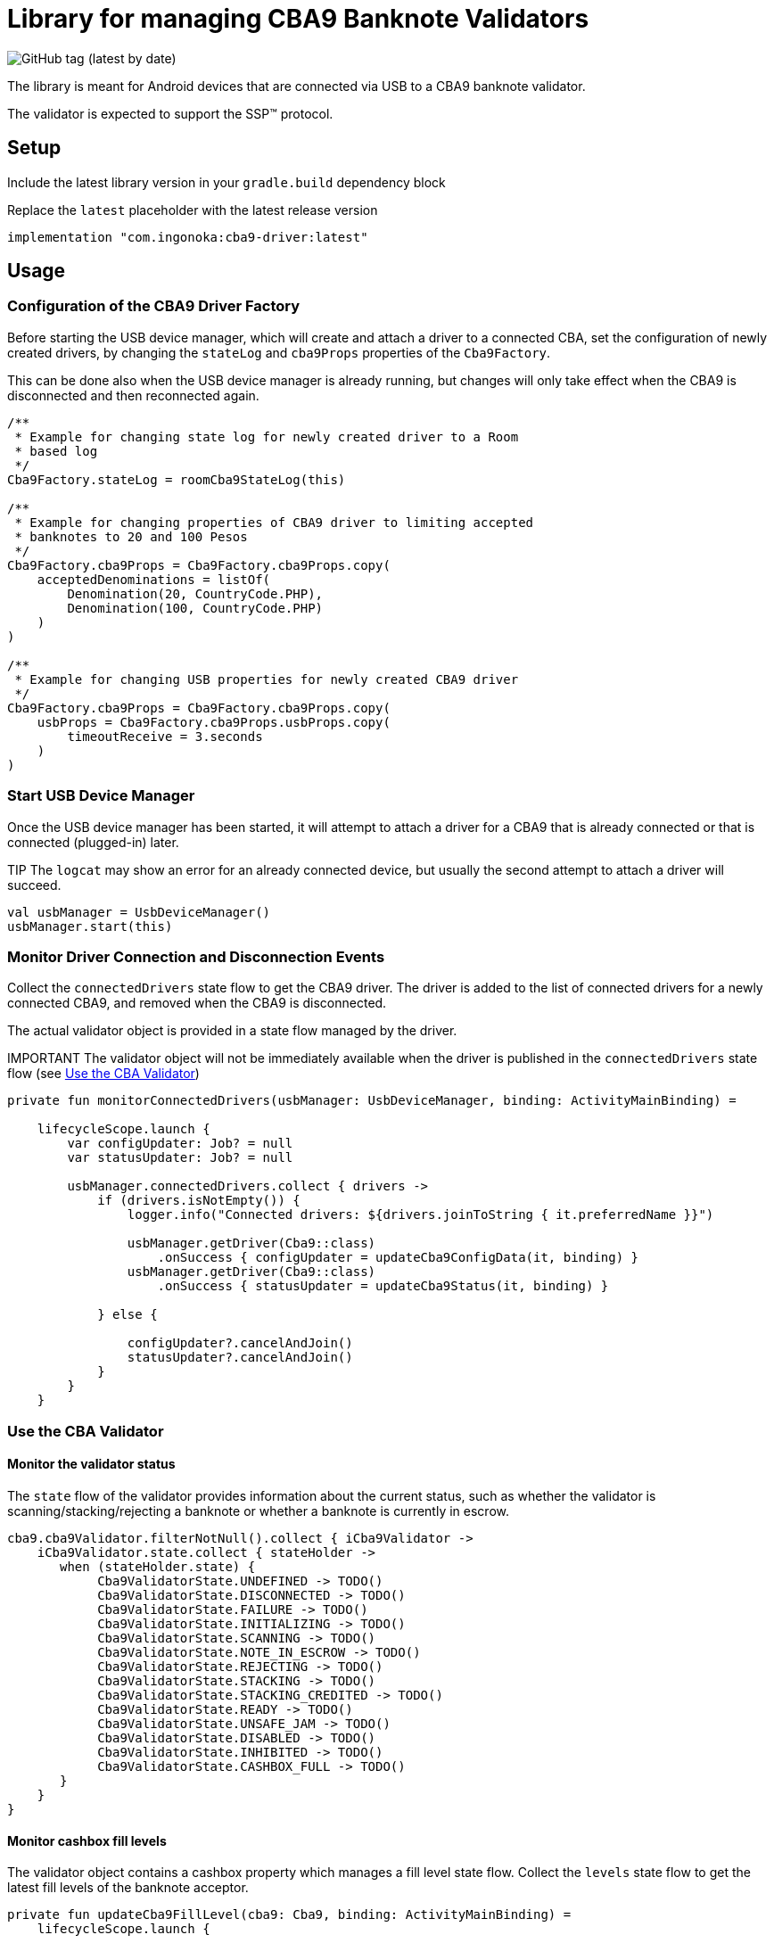 = Library for managing CBA9 Banknote Validators

image:https://img.shields.io/github/v/tag/ingonoka/cba9-driver?label=Latest[GitHub tag (latest by date)]

The library is meant for Android devices that are connected via USB to a CBA9 banknote validator.

The validator is expected to support the SSP(TM) protocol.

== Setup
Include the latest library version in your `gradle.build` dependency block

[source,Groovy]
.Replace the `latest` placeholder with the latest release version
----
implementation "com.ingonoka:cba9-driver:latest"
----

== Usage

=== Configuration of the CBA9 Driver Factory

Before starting the USB device manager, which will create and attach a driver to a connected CBA, set the configuration of newly created drivers, by changing the `stateLog` and `cba9Props` properties of the `Cba9Factory`.

This can be done also when the USB device manager is already running, but changes will only take effect when the CBA9 is disconnected and then reconnected again.

[source,kotling,indent=0]
----
/**
 * Example for changing state log for newly created driver to a Room
 * based log
 */
Cba9Factory.stateLog = roomCba9StateLog(this)

/**
 * Example for changing properties of CBA9 driver to limiting accepted
 * banknotes to 20 and 100 Pesos
 */
Cba9Factory.cba9Props = Cba9Factory.cba9Props.copy(
    acceptedDenominations = listOf(
        Denomination(20, CountryCode.PHP),
        Denomination(100, CountryCode.PHP)
    )
)

/**
 * Example for changing USB properties for newly created CBA9 driver
 */
Cba9Factory.cba9Props = Cba9Factory.cba9Props.copy(
    usbProps = Cba9Factory.cba9Props.usbProps.copy(
        timeoutReceive = 3.seconds
    )
)
----

=== Start USB Device Manager

Once the USB device manager has been started, it will attempt to attach a driver for a CBA9 that is already connected or that is connected (plugged-in) later.

TIP The `logcat` may show an error for an already connected device,  but usually the second attempt to attach a driver will succeed.

[source,kotlin,indent=0]
----
val usbManager = UsbDeviceManager()
usbManager.start(this)
----

=== Monitor Driver Connection and Disconnection Events

Collect the `connectedDrivers` state flow to get the CBA9 driver. The driver is added to the list of connected drivers for a newly connected CBA9, and removed when the CBA9 is disconnected.

The actual validator object is provided in a state flow managed by the driver.

IMPORTANT
The validator object will not be immediately available when the driver is published in the `connectedDrivers` state flow (see <<Use the CBA Validator>>)

[source,kotlin,indent=0]
----
private fun monitorConnectedDrivers(usbManager: UsbDeviceManager, binding: ActivityMainBinding) =

    lifecycleScope.launch {
        var configUpdater: Job? = null
        var statusUpdater: Job? = null

        usbManager.connectedDrivers.collect { drivers ->
            if (drivers.isNotEmpty()) {
                logger.info("Connected drivers: ${drivers.joinToString { it.preferredName }}")

                usbManager.getDriver(Cba9::class)
                    .onSuccess { configUpdater = updateCba9ConfigData(it, binding) }
                usbManager.getDriver(Cba9::class)
                    .onSuccess { statusUpdater = updateCba9Status(it, binding) }

            } else {

                configUpdater?.cancelAndJoin()
                statusUpdater?.cancelAndJoin()
            }
        }
    }
----

=== Use the CBA Validator

==== Monitor the validator status

The `state` flow of the validator provides information about the current status, such as whether the validator is scanning/stacking/rejecting a banknote or whether a banknote is currently in escrow.

[source,kotlin,indent=0]
----
cba9.cba9Validator.filterNotNull().collect { iCba9Validator ->
    iCba9Validator.state.collect { stateHolder ->
       when (stateHolder.state) {
            Cba9ValidatorState.UNDEFINED -> TODO()
            Cba9ValidatorState.DISCONNECTED -> TODO()
            Cba9ValidatorState.FAILURE -> TODO()
            Cba9ValidatorState.INITIALIZING -> TODO()
            Cba9ValidatorState.SCANNING -> TODO()
            Cba9ValidatorState.NOTE_IN_ESCROW -> TODO()
            Cba9ValidatorState.REJECTING -> TODO()
            Cba9ValidatorState.STACKING -> TODO()
            Cba9ValidatorState.STACKING_CREDITED -> TODO()
            Cba9ValidatorState.READY -> TODO()
            Cba9ValidatorState.UNSAFE_JAM -> TODO()
            Cba9ValidatorState.DISABLED -> TODO()
            Cba9ValidatorState.INHIBITED -> TODO()
            Cba9ValidatorState.CASHBOX_FULL -> TODO()
       }
    }
}
----


==== Monitor cashbox fill levels

The validator object contains a cashbox property which manages a fill level state flow.  Collect the `levels` state flow to get the latest fill levels of the banknote acceptor.

[source,kotlin,indent=0]
----
private fun updateCba9FillLevel(cba9: Cba9, binding: ActivityMainBinding) =
    lifecycleScope.launch {

    cba9.cba9Validator.filterNotNull().collect {
        val currency = it.configData.countryCode

        it.cashbox.levels.collect { levelHolder ->

            binding.textViewFillLevelValue.text =
                getString(
                    R.string.fillLevel,
                    currency.countryCode,
                    levelHolder.banknoteValue,
                    levelHolder.banknoteCount
                )
        }
    }
}
----